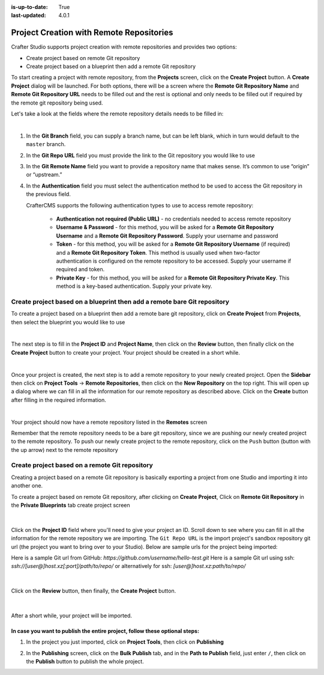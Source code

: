 :is-up-to-date: True
:last-updated: 4.0.1

.. index:: Project Creation with Remote Repositories, Remote Repositories

.. _create-site-with-link-to-remote-repo:

=========================================
Project Creation with Remote Repositories
=========================================

Crafter Studio supports project creation with remote repositories and provides two options:

- Create project based on remote Git repository
- Create project based on a blueprint then add a remote Git repository

To start creating a project with remote repository, from the **Projects** screen, click on the **Create Project** button.
A **Create Project** dialog will be launched.  For both options, there will be a screen where the **Remote Git Repository Name** and **Remote Git Repository URL** needs to be filled out and the rest is optional and only needs to be filled out if required by the remote git repository being used.

Let's take a look at the fields where the remote repository details needs to be filled in:

.. image:: /_static/images/system-admin/remote-repo-info.webp
   :alt: System Administrator - Remote Repository Details
   :width: 55 %
   :align: center

|

#. In the **Git Branch** field, you can supply a branch name, but can be left blank, which in turn would default to the ``master`` branch.
#. In the **Git Repo URL** field you must provide the link to the Git repository you would like to use
#. In the **Git Remote Name** field you want to provide a repository name that makes sense. It’s common to use “origin” or “upstream.”
#. In the **Authentication** field you must select the authentication method to be used to access the Git repository in the previous field.

   CrafterCMS supports the following authentication types to use to access remote repository:

    - **Authentication not required (Public URL)** - no credentials needed to access remote repository
    - **Username & Password** - for this method, you will be asked for a **Remote Git Repository Username** and a **Remote Git Repository Password**.  Supply your username and password
    - **Token** - for this method, you will be asked for a **Remote Git Repository Username** (if required) and a **Remote Git Repository Token**.  This method is usually used when two-factor authentication is configured on the remote repository to be accessed. Supply your username if required and token.
    - **Private Key** - for this method, you will be asked for a **Remote Git Repository Private Key**.  This method is a key-based authentication.  Supply your private key.


-------------------------------------------------------------------------
Create project based on a blueprint then add a remote bare Git repository
-------------------------------------------------------------------------


To create a project based on a blueprint then add a remote bare git repository, click on **Create Project** from **Projects**, then select the blueprint you would like to use

.. image:: /_static/images/developer/dev-cloud-platforms/create-site-then-push-1.webp
    :alt: Create Project Dialog in Crafter Studio, select a blueprint
    :width: 70 %
    :align: center

|

The next step is to fill in the **Project ID** and **Project Name**, then click on the **Review** button, then finally  click on the **Create Project** button to create your project.  Your project should be created in a short while.

.. image:: /_static/images/developer/dev-cloud-platforms/create-site-then-push-2.webp
    :alt: Create Project Dialog in Crafter Studio, fill in Project ID
    :width: 70 %
    :align: center

|

Once your project is created, the next step is to add a remote repository to your newly created project.  Open the **Sidebar** then click on **Project Tools** -> **Remote Repositories**, then click on the **New Repository** on the top right.
This will open up a dialog where we can fill in all the information for our remote repository as described above.  Click on the **Create** button after filling in the required information.

.. image:: /_static/images/developer/dev-cloud-platforms/create-site-then-push-3.webp
    :alt: Create Repository dialog to fill in information of remote repository being added to the project
    :width: 70 %
    :align: center

|

Your project should now have a remote repository listed in the **Remotes** screen

.. image:: /_static/images/developer/dev-cloud-platforms/create-site-then-push-4.webp
    :alt: Remotes screen displaying newly added remote repository to project
    :width: 70 %
    :align: center

Remember that the remote repository needs to be a bare git repository, since we are pushing our newly created project to the remote repository.  To push our newly create project to the remote repository, click on the ``Push`` button (button with the up arrow) next to the remote repository

-----------------------------------------------
Create project based on a remote Git repository
-----------------------------------------------

Creating a project based on a remote Git repository is basically exporting a project from one Studio and importing it into another one.

To create a project based on remote Git repository, after clicking on **Create Project**, Click on **Remote Git Repository** in the **Private Blueprints** tab create project screen

.. figure:: /_static/images/developer/dev-cloud-platforms/create-site-based-on-remote-1.webp
    :alt: Developer How Tos - Setting up to work locally against the upstream
    :width: 70 %
    :align: center

|

Click on the **Project ID** field where you'll need to give your project an ID.  Scroll down to see where you can fill in all the information for the remote repository we are importing.  The ``Git Repo URL`` is the import project's sandbox repository git url (the project you want to bring over to your Studio). Below are sample urls for the project being imported:

Here is a sample Git url from GitHub:
`https://github.com/username/hello-test.git`
Here is a sample Git url using ssh:
`ssh://[user@]host.xz[:port]/path/to/repo/`
or alternatively for ssh:
`[user@]host.xz:path/to/repo/`

.. figure:: /_static/images/developer/dev-cloud-platforms/craftercms-github-clone-1.webp
   :alt: Developer How Tos - Setting up to work locally against the upstream
   :width: 70 %
   :align: center

|

Click on the **Review** button, then finally, the **Create Project** button.


.. figure:: /_static/images/developer/dev-cloud-platforms/craftercms-github-clone-2.webp
   :alt: Developer How Tos - Setting up to work locally against the upstream review entries
   :width: 70 %
   :align: center

|

After a short while, your project will be imported.

In case you want to publish the entire project, follow these optional steps:
----------------------------------------------------------------------------

#. In the project you just imported, click on **Project Tools**, then click on **Publishing**

   .. image:: /_static/images/system-admin/publishing.webp
      :alt: System Administrator - Bulk Publishing"
      :width: 20 %
      :align: center

#. In the **Publishing** screen, click on the **Bulk Publish** tab, and in the **Path to Publish** field, just enter ``/``, then click on the **Publish**   button to publish the whole project.

   .. image:: /_static/images/system-admin/bulk-publish-site.webp
      :alt: System Administrator - Bulk Publish the whole project filled in"
      :width: 65 %
      :align: center


